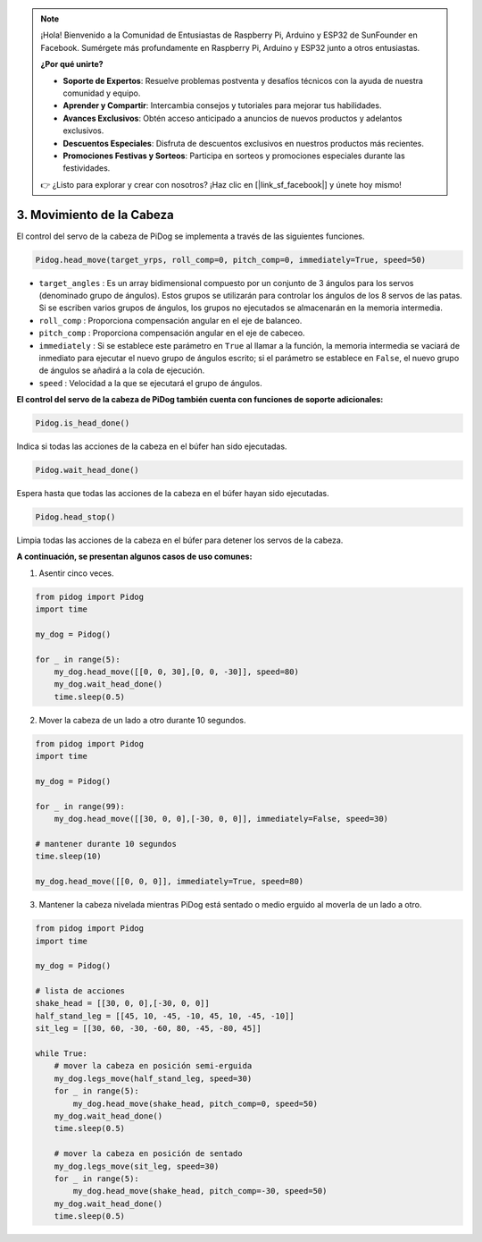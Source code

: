 .. note::

    ¡Hola! Bienvenido a la Comunidad de Entusiastas de Raspberry Pi, Arduino y ESP32 de SunFounder en Facebook. Sumérgete más profundamente en Raspberry Pi, Arduino y ESP32 junto a otros entusiastas.

    **¿Por qué unirte?**

    - **Soporte de Expertos**: Resuelve problemas postventa y desafíos técnicos con la ayuda de nuestra comunidad y equipo.
    - **Aprender y Compartir**: Intercambia consejos y tutoriales para mejorar tus habilidades.
    - **Avances Exclusivos**: Obtén acceso anticipado a anuncios de nuevos productos y adelantos exclusivos.
    - **Descuentos Especiales**: Disfruta de descuentos exclusivos en nuestros productos más recientes.
    - **Promociones Festivas y Sorteos**: Participa en sorteos y promociones especiales durante las festividades.

    👉 ¿Listo para explorar y crear con nosotros? ¡Haz clic en [|link_sf_facebook|] y únete hoy mismo!

3. Movimiento de la Cabeza
================================

El control del servo de la cabeza de PiDog se implementa a través de las siguientes funciones.

.. code-block:: python

    Pidog.head_move(target_yrps, roll_comp=0, pitch_comp=0, immediately=True, speed=50)

* ``target_angles`` : Es un array bidimensional compuesto por un conjunto de 3 ángulos para los servos (denominado grupo de ángulos). Estos grupos se utilizarán para controlar los ángulos de los 8 servos de las patas. Si se escriben varios grupos de ángulos, los grupos no ejecutados se almacenarán en la memoria intermedia.
* ``roll_comp`` : Proporciona compensación angular en el eje de balanceo.
* ``pitch_comp`` : Proporciona compensación angular en el eje de cabeceo.
* ``immediately`` : Si se establece este parámetro en ``True`` al llamar a la función, la memoria intermedia se vaciará de inmediato para ejecutar el nuevo grupo de ángulos escrito; si el parámetro se establece en ``False``, el nuevo grupo de ángulos se añadirá a la cola de ejecución.
* ``speed`` : Velocidad a la que se ejecutará el grupo de ángulos.

**El control del servo de la cabeza de PiDog también cuenta con funciones de soporte adicionales:**


.. code-block:: python

    Pidog.is_head_done()

Indica si todas las acciones de la cabeza en el búfer han sido ejecutadas.

.. code-block:: python

    Pidog.wait_head_done()

Espera hasta que todas las acciones de la cabeza en el búfer hayan sido ejecutadas.

.. code-block:: python

    Pidog.head_stop()

Limpia todas las acciones de la cabeza en el búfer para detener los servos de la cabeza.


**A continuación, se presentan algunos casos de uso comunes:**

1. Asentir cinco veces.

.. code-block:: python

    from pidog import Pidog
    import time

    my_dog = Pidog()

    for _ in range(5):
        my_dog.head_move([[0, 0, 30],[0, 0, -30]], speed=80)
        my_dog.wait_head_done()
        time.sleep(0.5)

2. Mover la cabeza de un lado a otro durante 10 segundos.

.. code-block:: python

    from pidog import Pidog
    import time

    my_dog = Pidog()

    for _ in range(99):
        my_dog.head_move([[30, 0, 0],[-30, 0, 0]], immediately=False, speed=30)

    # mantener durante 10 segundos
    time.sleep(10)

    my_dog.head_move([[0, 0, 0]], immediately=True, speed=80)

3. Mantener la cabeza nivelada mientras PiDog está sentado o medio erguido al moverla de un lado a otro.

.. code-block:: python

    from pidog import Pidog
    import time

    my_dog = Pidog()

    # lista de acciones
    shake_head = [[30, 0, 0],[-30, 0, 0]]
    half_stand_leg = [[45, 10, -45, -10, 45, 10, -45, -10]]
    sit_leg = [[30, 60, -30, -60, 80, -45, -80, 45]]

    while True:
        # mover la cabeza en posición semi-erguida
        my_dog.legs_move(half_stand_leg, speed=30)
        for _ in range(5):
            my_dog.head_move(shake_head, pitch_comp=0, speed=50)
        my_dog.wait_head_done()
        time.sleep(0.5)

        # mover la cabeza en posición de sentado
        my_dog.legs_move(sit_leg, speed=30)
        for _ in range(5):
            my_dog.head_move(shake_head, pitch_comp=-30, speed=50)
        my_dog.wait_head_done()
        time.sleep(0.5)

